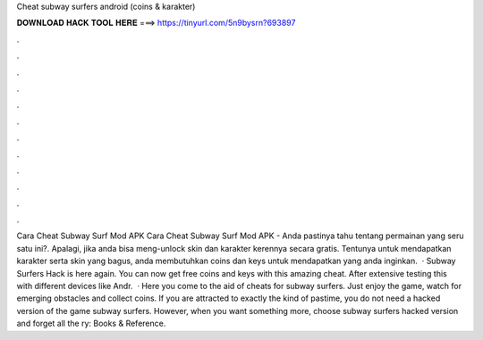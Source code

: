 Cheat subway surfers android (coins & karakter)

𝐃𝐎𝐖𝐍𝐋𝐎𝐀𝐃 𝐇𝐀𝐂𝐊 𝐓𝐎𝐎𝐋 𝐇𝐄𝐑𝐄 ===> https://tinyurl.com/5n9bysrn?693897

.

.

.

.

.

.

.

.

.

.

.

.

Cara Cheat Subway Surf Mod APK Cara Cheat Subway Surf Mod APK - Anda pastinya tahu tentang permainan yang seru satu ini?. Apalagi, jika anda bisa meng-unlock skin dan karakter kerennya secara gratis. Tentunya untuk mendapatkan karakter serta skin yang bagus, anda membutuhkan coins dan keys untuk mendapatkan yang anda inginkan.  · Subway Surfers Hack is here again. You can now get free coins and keys with this amazing cheat. After extensive testing this with different devices like Andr.  · Here you come to the aid of cheats for subway surfers. Just enjoy the game, watch for emerging obstacles and collect coins. If you are attracted to exactly the kind of pastime, you do not need a hacked version of the game subway surfers. However, when you want something more, choose subway surfers hacked version and forget all the ry: Books & Reference.